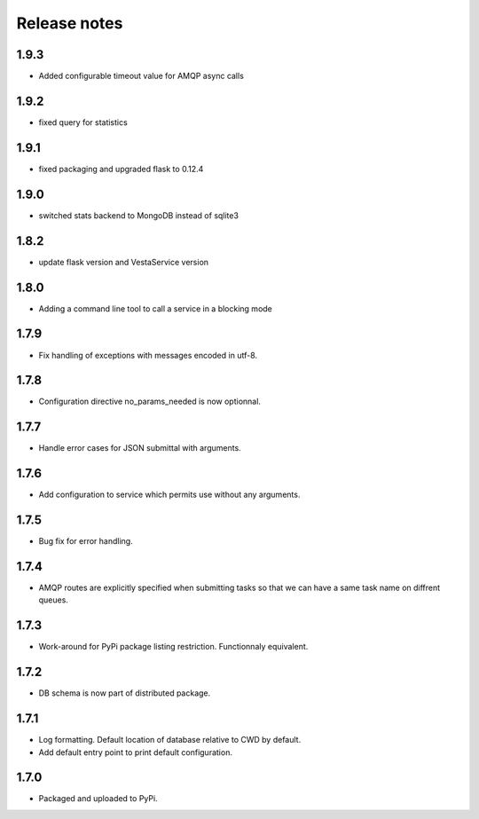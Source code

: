 Release notes
=============

1.9.3
-----

* Added configurable timeout value for AMQP async calls

1.9.2
-----

* fixed query for statistics

1.9.1
-----

* fixed packaging and upgraded flask to 0.12.4

1.9.0
-----

* switched stats backend to MongoDB instead of sqlite3

1.8.2
-----

* update flask version and VestaService version

1.8.0
-----

* Adding a command line tool to call a service in a blocking mode

1.7.9
-----

* Fix handling of exceptions with messages encoded in utf-8.

1.7.8
-----

* Configuration directive no_params_needed is now optionnal.

1.7.7
-----

* Handle error cases for JSON submittal with arguments.

1.7.6
-----

* Add configuration to service which permits use without any arguments.

1.7.5
-----

* Bug fix for error handling.

1.7.4
-----

* AMQP routes are explicitly specified when submitting tasks so that we can have a same task name on diffrent queues.

1.7.3
-----

* Work-around for PyPi package listing restriction. Functionnaly equivalent.

1.7.2
-----

* DB schema is now part of distributed package.

1.7.1
-----

* Log formatting. Default location of database relative to CWD by default.
* Add default entry point to print default configuration.

1.7.0
-----

* Packaged and uploaded to PyPi.
